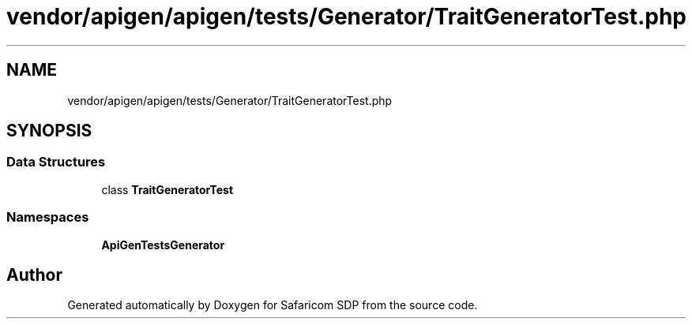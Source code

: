 .TH "vendor/apigen/apigen/tests/Generator/TraitGeneratorTest.php" 3 "Sat Sep 26 2020" "Safaricom SDP" \" -*- nroff -*-
.ad l
.nh
.SH NAME
vendor/apigen/apigen/tests/Generator/TraitGeneratorTest.php
.SH SYNOPSIS
.br
.PP
.SS "Data Structures"

.in +1c
.ti -1c
.RI "class \fBTraitGeneratorTest\fP"
.br
.in -1c
.SS "Namespaces"

.in +1c
.ti -1c
.RI " \fBApiGen\\Tests\\Generator\fP"
.br
.in -1c
.SH "Author"
.PP 
Generated automatically by Doxygen for Safaricom SDP from the source code\&.
